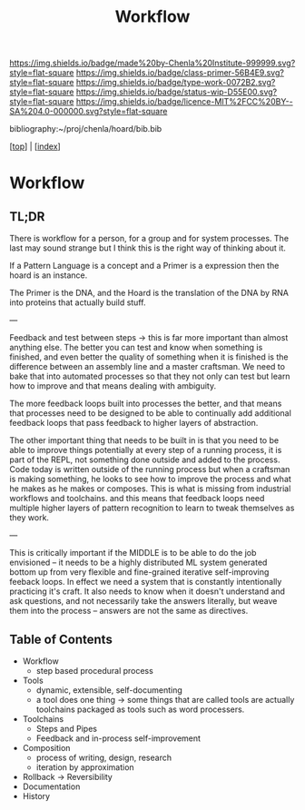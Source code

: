 #   -*- mode: org; fill-column: 60 -*-

#+TITLE: Workflow
#+STARTUP: showall
#+TOC: headlines 4
#+PROPERTY: filename

[[https://img.shields.io/badge/made%20by-Chenla%20Institute-999999.svg?style=flat-square]] 
[[https://img.shields.io/badge/class-primer-56B4E9.svg?style=flat-square]]
[[https://img.shields.io/badge/type-work-0072B2.svg?style=flat-square]]
[[https://img.shields.io/badge/status-wip-D55E00.svg?style=flat-square]]
[[https://img.shields.io/badge/licence-MIT%2FCC%20BY--SA%204.0-000000.svg?style=flat-square]]

bibliography:~/proj/chenla/hoard/bib.bib

[[[../index.org][top]]] | [[[./index.org][index]]]

* Workflow
:PROPERTIES:
:CUSTOM_ID:
:Name:     /home/deerpig/proj/chenla/warp/ww-workflow.org
:Created:  2018-04-01T19:12@Prek Leap (11.642600N-104.919210W)
:ID:       781acb41-12b6-4bba-bdb3-51c90bf961e3
:VER:      575856815.708964449
:GEO:      48P-491193-1287029-15
:BXID:     proj:EXK2-4528
:Class:    primer
:Type:     work
:Status:   wip
:Licence:  MIT/CC BY-SA 4.0
:END:

** TL;DR

There is workflow for a person, for a group and for system
processes.  The last may sound strange but I think this is
the right way of thinking about it.

If a Pattern Language is a concept and a Primer is a expression
then the hoard is an instance.

The Primer is the DNA, and the Hoard is the translation of
the DNA by RNA into proteins that actually build stuff.

---

Feedback and test between steps -> this is far more
important than almost anything else.  The better you can
test and know when something is finished, and even better
the quality of something when it is finished is the
difference between an assembly line and a master craftsman.
We need to bake that into automated processes so that they
not only can test but learn how to improve and that means
dealing with ambiguity.

The more feedback loops built into processes the better, and
that means that processes need to be designed to be able to
continually add additional feedback loops that pass feedback
to higher layers of abstraction.

The other important thing that needs to be built in is that
you need to be able to improve things potentially at every
step of a running process, it is part of the REPL, not
something done outside and added to the process.  Code today
is written outside of the running process but when a
craftsman is making something, he looks to see how to
improve the process and what he makes as he makes or
composes.  This is what is missing from industrial workflows
and toolchains. and this means that feedback loops need
multiple higher layers of pattern recognition to learn to
tweak themselves as they work.

---

This is critically important if the MIDDLE is to be able to
do the job envisioned -- it needs to be a highly distributed
ML system generated bottom up from very flexible and
fine-grained iterative self-improving feeback loops.  In
effect we need a system that is constantly intentionally
practicing it's craft.  It also needs to know when it
doesn't understand and ask questions, and not necessarily
take the answers literally, but weave them into the process
-- answers are not the same as directives.

** Table of Contents
 - Workflow
   - step based procedural process 
 - Tools
   - dynamic, extensible, self-documenting
   - a tool does one thing -> some things that are called
     tools are actually toolchains packaged as tools such as
     word processers.
 - Toolchains
   - Steps and Pipes
   - Feedback and in-process self-improvement
 - Composition
   - process of writing, design, research
   - iteration by approximation
 - Rollback -> Reversibility
 - Documentation
 - History
